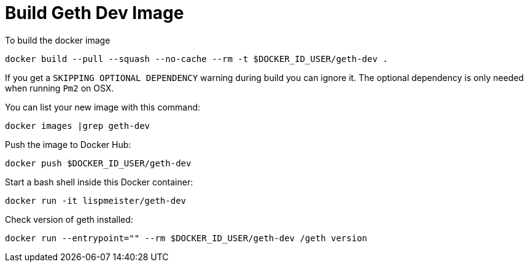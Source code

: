 = Build Geth Dev Image

To build the docker image
```
docker build --pull --squash --no-cache --rm -t $DOCKER_ID_USER/geth-dev .
```
If you get a `SKIPPING OPTIONAL DEPENDENCY` warning during build you can
ignore it. The optional dependency is only needed when running `Pm2` on OSX.

You can list your new image with this command:
```
docker images |grep geth-dev
```

Push the image to Docker Hub:
```
docker push $DOCKER_ID_USER/geth-dev
```

Start a bash shell inside this Docker container:
```
docker run -it lispmeister/geth-dev
```

Check version of geth installed:
```
docker run --entrypoint="" --rm $DOCKER_ID_USER/geth-dev /geth version
```
